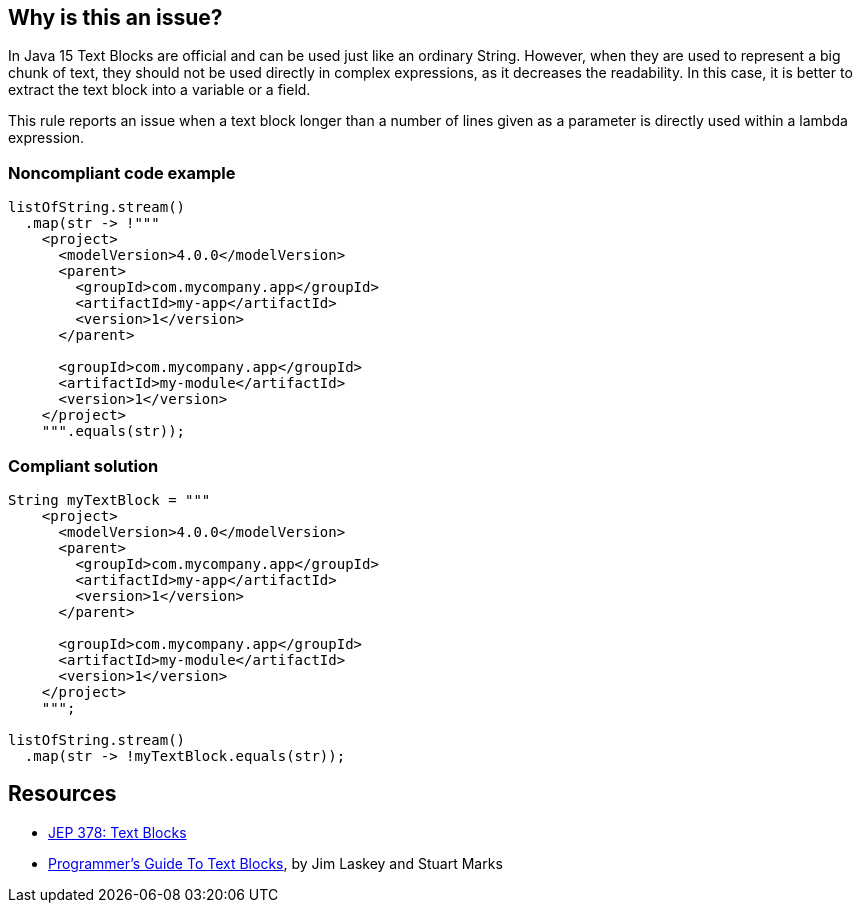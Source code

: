 == Why is this an issue?

In Java 15 Text Blocks are official and can be used just like an ordinary String. However, when they are used to represent a big chunk of text, they should not be used directly in complex expressions, as it decreases the readability. In this case, it is better to extract the text block into a variable or a field.


This rule reports an issue when a text block longer than a number of lines given as a parameter is directly used within a lambda expression.


=== Noncompliant code example

[source,java]
----
listOfString.stream()
  .map(str -> !"""
    <project>
      <modelVersion>4.0.0</modelVersion>
      <parent>
        <groupId>com.mycompany.app</groupId>
        <artifactId>my-app</artifactId>
        <version>1</version>
      </parent>

      <groupId>com.mycompany.app</groupId>
      <artifactId>my-module</artifactId>
      <version>1</version>
    </project>
    """.equals(str));
----


=== Compliant solution

[source,java]
----
String myTextBlock = """
    <project>
      <modelVersion>4.0.0</modelVersion>
      <parent>
        <groupId>com.mycompany.app</groupId>
        <artifactId>my-app</artifactId>
        <version>1</version>
      </parent>

      <groupId>com.mycompany.app</groupId>
      <artifactId>my-module</artifactId>
      <version>1</version>
    </project>
    """;

listOfString.stream()
  .map(str -> !myTextBlock.equals(str));
----


== Resources

* https://openjdk.java.net/jeps/378[JEP 378: Text Blocks]
* https://openjdk.org/projects/amber/guides/text-blocks-guide[Programmer's Guide To Text Blocks], by Jim Laskey and Stuart Marks

ifdef::env-github,rspecator-view[]

'''
== Implementation Specification
(visible only on this page)

=== Message

Move this text block out of the lambda body and refactor it to a local variable or a static final field.


=== Parameters

.MaximumNumberOfLines
****

----
5
----

The maximum number of lines in a text block that can be nested into a complex expression.
****


=== Highlighting

Text block


endif::env-github,rspecator-view[]
